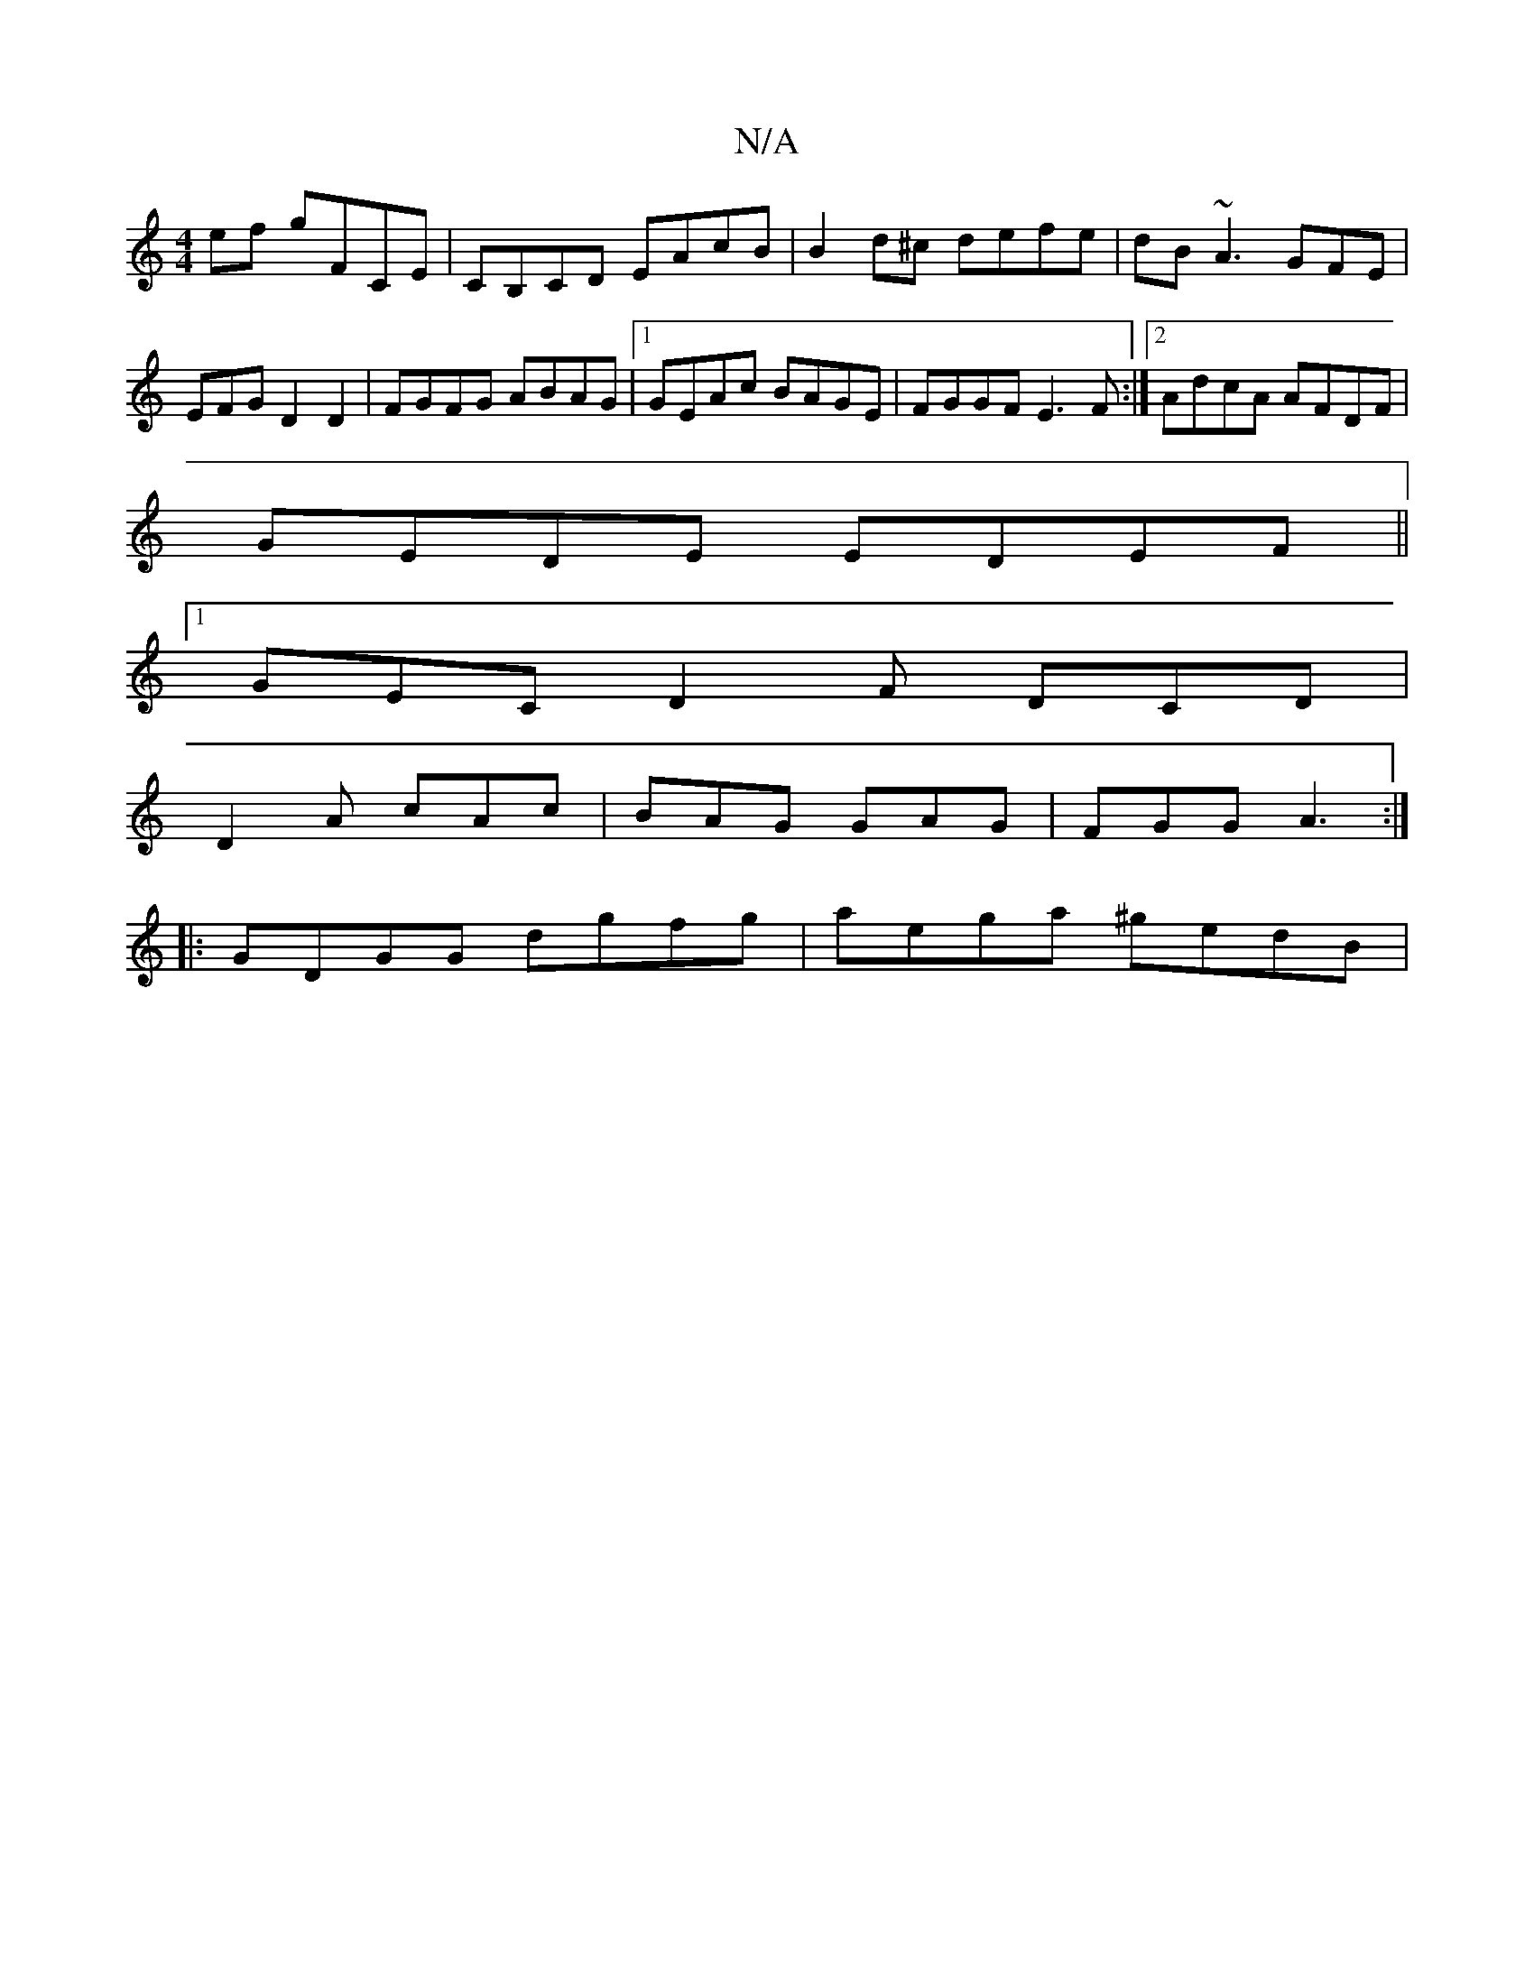 X:1
T:N/A
M:4/4
R:N/A
K:Cmajor
ef gFCE | CB,CD EAcB | B2 d^c defe | d^=B ~A3 GFE |
EFG D2 D2 | FGFG ABAG |1 GEAc BAGE | FGGF E3F :|2 AdcA AFDF |
GEDE EDEF ||
[1 GEC D2F DCD|
D2A cAc | BAG GAG | FGG A3 :|
|: GDGG dgfg | aega ^gedB |